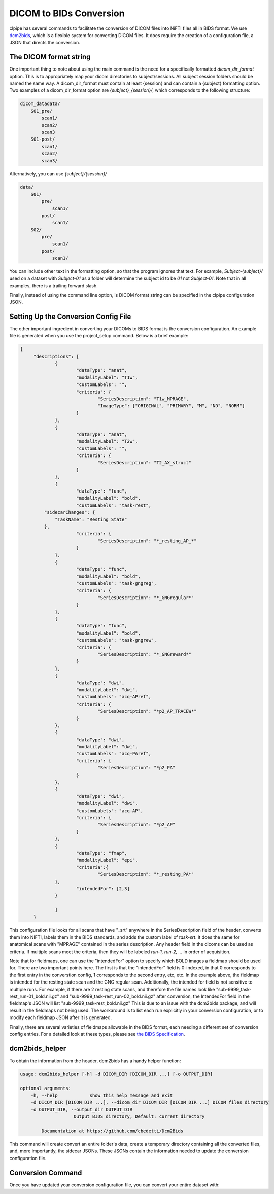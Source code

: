 ========================
DICOM to BIDs Conversion
========================

clpipe has several commands to facilitate the conversion of DICOM files into NiFTI 
files all in BIDS format. We use `dcm2bids <https://github.com/UNFmontreal/Dcm2Bids>`_, 
which is a flexible system for converting DICOM files. 
It does require the creation of a configuration file, 
a JSON that directs the conversion.

The DICOM format string
---------------------

One important thing to note about using the main command is the need for 
a specifically formatted `dicom_dir_format` option. This is to appropriately map your 
dicom directories to subject/sessions. All subject session folders should be named the 
same way. A dicom_dir_format must contain at least {session} and can contain a 
{subject} formatting option.  Two examples of a dicom_dir_format option 
are `{subject}_{session}/`, which corresponds to the following structure:

.. code-block:: console

    dicom_datadata/
        S01_pre/
            scan1/
            scan2/
            scan3
        S01-post/
            scan1/
            scan2/
            scan3/

Alternatively, you can use `{subject}/{session}/`

.. code-block:: console

    data/
        S01/
            pre/
                scan1/
            post/
                scan1/
        S02/
            pre/
                scan1/
            post/
                scan1/


You can include other text in the formatting option, 
so that the program ignores that text. 
For example, `Subject-{subject}/` used on a dataset with `Subject-01` as a 
folder will determine the subject id to be `01` not `Subject-01`. 
Note that in all examples, there is a trailing forward slash.

Finally, instead of using the command line option, 
is  DICOM format string can be specified in the clpipe configuration JSON.

Setting Up the Conversion Config File
---------------------

The other important ingredient in converting your DICOMs to BIDS format is 
the conversion configuration. An example file is generated when you use the 
project_setup command. Below is a brief example:

.. code-block:: json

   {
	"descriptions": [
		{
			"dataType": "anat",
			"modalityLabel": "T1w",
			"customLabels": "",
			"criteria": {
				"SeriesDescription": "T1w_MPRAGE",
				"ImageType": ["ORIGINAL", "PRIMARY", "M", "ND", "NORM"]
			}
		},
		{
			"dataType": "anat",
			"modalityLabel": "T2w",
			"customLabels": "",
			"criteria": {
				"SeriesDescription": "T2_AX_struct"
			}
		},
		{
			"dataType": "func",
			"modalityLabel": "bold",
			"customLabels": "task-rest",
            "sidecarChanges": {
                "TaskName": "Resting State"
            },
			"criteria": {
				"SeriesDescription": "*_resting_AP_*"
			}
		},
		{
			"dataType": "func",
			"modalityLabel": "bold",
			"customLabels": "task-gngreg",
			"criteria": {
				"SeriesDescription": "*_GNGregular*"
			}
		},
		{
			"dataType": "func",
			"modalityLabel": "bold",
			"customLabels": "task-gngrew",
			"criteria": {
				"SeriesDescription": "*_GNGreward*"
			}
		},
		{
			"dataType": "dwi",
			"modalityLabel": "dwi",
			"customLabels": "acq-APref",
			"criteria": {
				"SeriesDescription": "*p2_AP_TRACEW*"
			}
		},
		{
			"dataType": "dwi",
			"modalityLabel": "dwi",
			"customLabels": "acq-PAref",
			"criteria": {
				"SeriesDescription": "*p2_PA"
			}
		},
		{
			"dataType": "dwi",
			"modalityLabel": "dwi",
			"customLabels": "acq-AP",
			"criteria": {
				"SeriesDescription": "*p2_AP"
			}
		},
        	{
            		"dataType": "fmap",
            		"modalityLabel": "epi",
            		"criteria":{
                		"SeriesDescription": "*_resting_PA*"
            	},
            		"intendedFor": [2,3]
        	}
		
		]
	}

This configuration file looks for all scans that have "_srt" anywhere in the 
SeriesDescription field of the header, converts them into NIFTI, 
labels them in the BIDS standards, and adds the custom label of `task-srt`. 
It does the same for anatomical scans with "MPRAGE" contained in the series description. 
Any header field in the dicoms can be used as criteria. 
If multiple scans meet the criteria, then they will be labeled `run-1, run-2, ...` 
in order of acquisition.

Note that for fieldmaps, one can use the "intendedFor" option to specify which BOLD 
images a fieldmap should be used for. There are two important points here. 
The first is that the "intendedFor" field is 0-indexed, in that 0 corresponds 
to the first entry in the converstion config, 1 corresponds to the second entry, 
etc, etc. In the example above, the fieldmap is intended for the resting state 
scan and the GNG regular scan. Additionally, the intended for field is not sensitive 
to multiple runs. For example, if there are 2 resting state scans, and therefore the 
file names look like "sub-9999_task-rest_run-01_bold.nii.gz" and 
"sub-9999_task-rest_run-02_bold.nii.gz" after conversion, the IntendedFor 
field in the fieldmap's JSON will list "sub-9999_task-rest_bold.nii.gz" 
This is due to an issue with the dcm2bids package, and will result in the 
fieldmaps not being used. The workaround is to list each run explicitly in your 
conversion configuration, or to modify each fieldmap JSON after it is generated.

Finally, there are several varieties of fieldmaps allowable in the BIDS format, 
each needing a different set of conversion config entries. For a detailed 
look at these types, please see 
`the BIDS Specification <https://bids-specification.readthedocs.io/en/stable/04-modality-specific-files/01-magnetic-resonance-imaging-data.html#fieldmap-data>`_.


dcm2bids_helper
---------------------
To obtain the information from the header, dcm2bids has a handy helper function:

.. code-block:: console

    usage: dcm2bids_helper [-h] -d DICOM_DIR [DICOM_DIR ...] [-o OUTPUT_DIR]

    optional arguments:
        -h, --help            show this help message and exit
        -d DICOM_DIR [DICOM_DIR ...], --dicom_dir DICOM_DIR [DICOM_DIR ...] DICOM files directory
        -o OUTPUT_DIR, --output_dir OUTPUT_DIR
                        Output BIDS directory, Default: current directory

            Documentation at https://github.com/cbedetti/Dcm2Bids

This command will create convert an entire folder's data, 
create a temporary directory containing all the converted files, 
and, more importantly, the sidecar JSONs. These JSONs contain the information needed 
to update the conversion configuration file.

Conversion Command
---------------------

Once you have updated your conversion configuration file, you can convert your entire dataset with:


.. click:: clpipe.cli:convert2bids_cli
   :prog: clpipe convert2bids
   :nested: full
